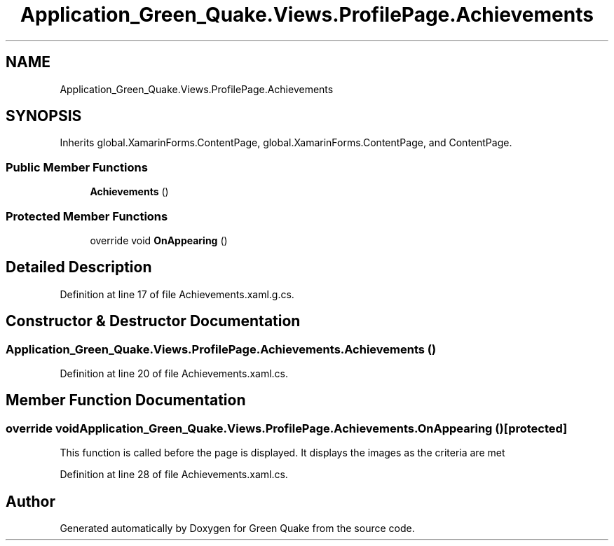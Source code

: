 .TH "Application_Green_Quake.Views.ProfilePage.Achievements" 3 "Thu Apr 29 2021" "Version 1.0" "Green Quake" \" -*- nroff -*-
.ad l
.nh
.SH NAME
Application_Green_Quake.Views.ProfilePage.Achievements
.SH SYNOPSIS
.br
.PP
.PP
Inherits global\&.XamarinForms\&.ContentPage, global\&.XamarinForms\&.ContentPage, and ContentPage\&.
.SS "Public Member Functions"

.in +1c
.ti -1c
.RI "\fBAchievements\fP ()"
.br
.in -1c
.SS "Protected Member Functions"

.in +1c
.ti -1c
.RI "override void \fBOnAppearing\fP ()"
.br
.in -1c
.SH "Detailed Description"
.PP 
Definition at line 17 of file Achievements\&.xaml\&.g\&.cs\&.
.SH "Constructor & Destructor Documentation"
.PP 
.SS "Application_Green_Quake\&.Views\&.ProfilePage\&.Achievements\&.Achievements ()"

.PP
Definition at line 20 of file Achievements\&.xaml\&.cs\&.
.SH "Member Function Documentation"
.PP 
.SS "override void Application_Green_Quake\&.Views\&.ProfilePage\&.Achievements\&.OnAppearing ()\fC [protected]\fP"
This function is called before the page is displayed\&. It displays the images as the criteria are met 
.PP
Definition at line 28 of file Achievements\&.xaml\&.cs\&.

.SH "Author"
.PP 
Generated automatically by Doxygen for Green Quake from the source code\&.
